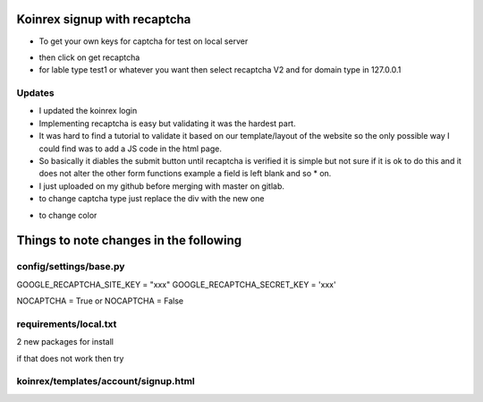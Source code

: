 
Koinrex signup with recaptcha
=============================

* To get your own keys for captcha for test on local server 

.. _google recaptcha: https://www.google.com/recaptcha/intro/android.html

* then click on get recaptcha

* for lable type test1 or whatever you want then select recaptcha V2 and for domain type in 127.0.0.1

Updates
-------

* I updated the koinrex login 

* Implementing recaptcha is easy but validating it was the hardest part.
* It was hard to find a tutorial to validate it based on our template/layout of the website so the only possible way I could find was to add a JS code in the html page.

* So basically it diables the submit button until recaptcha is verified it is simple but not sure if it is ok to do this and it does not alter the other form functions example a field is left blank and so * on.

* I just uploaded on my github before merging with master on gitlab.

* to change captcha type just replace the div with the new one


.. code-block:: guess

..     $ <div class="g-recaptcha" data-sitekey="6LdJ9kAUAAAAAH6e0YD6EhYNVP1pfBc0UAYgqj1u" data-callback="recaptchaCallback" data-expired-callback="recaptchaExpiredCallback" data-type="image"></div>

..     $ <div class="g-recaptcha" data-sitekey="6LdJ9kAUAAAAAH6e0YD6EhYNVP1pfBc0UAYgqj1u" data-callback="recaptchaCallback" data-expired-callback="recaptchaExpiredCallback" data-type="audio"></div>

- to change color 

..     $ <div class="g-recaptcha" data-sitekey="6LdJ9kAUAAAAAH6e0YD6EhYNVP1pfBc0UAYgqj1u" data-callback="recaptchaCallback" data-expired-callback="recaptchaExpiredCallback" data-type="image" data-theme="dark"></div>


Things to note changes in the following 
=======================================

config/settings/base.py 
-----------------------

GOOGLE_RECAPTCHA_SITE_KEY = "xxx"
GOOGLE_RECAPTCHA_SECRET_KEY = 'xxx'

NOCAPTCHA = True or NOCAPTCHA = False

.. Not sure what True and False Does



requirements/local.txt 
----------------------

2 new packages for install 

if that does not work then try 

.. code-block:: guess

..	$ pip3 install django-nocaptcha-recaptcha
..	$ pip3 install django-recaptcha



koinrex/templates/account/signup.html
-------------------------------------

.. code-block:: guess

..	$ <div class="g-recaptcha" data-sitekey="xxx" data-callback="recaptchaCallback" data-expired-callback="recaptchaExpiredCallback"></div>

..	and a JS code




